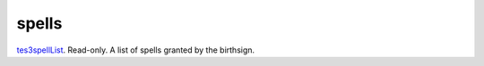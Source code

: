 spells
====================================================================================================

`tes3spellList`_. Read-only. A list of spells granted by the birthsign.

.. _`tes3spellList`: ../../../lua/type/tes3spellList.html

